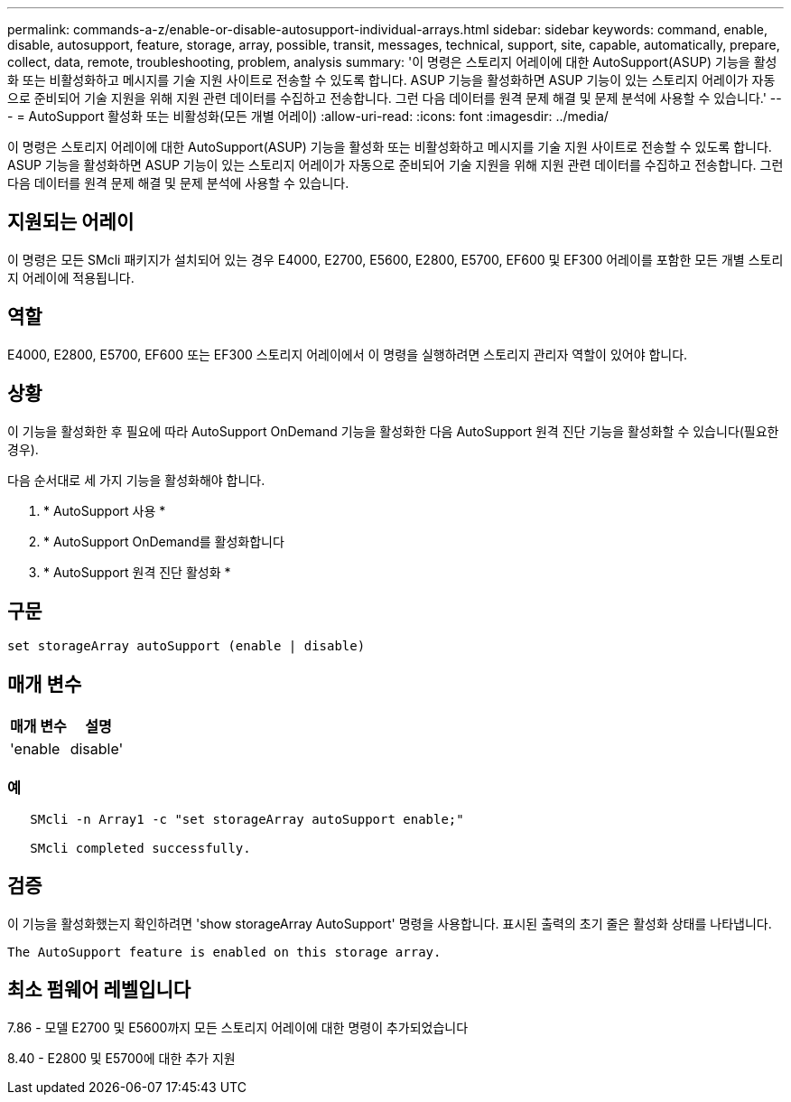 ---
permalink: commands-a-z/enable-or-disable-autosupport-individual-arrays.html 
sidebar: sidebar 
keywords: command, enable, disable, autosupport, feature, storage, array, possible, transit, messages, technical, support, site, capable, automatically, prepare, collect, data, remote, troubleshooting, problem, analysis 
summary: '이 명령은 스토리지 어레이에 대한 AutoSupport(ASUP) 기능을 활성화 또는 비활성화하고 메시지를 기술 지원 사이트로 전송할 수 있도록 합니다. ASUP 기능을 활성화하면 ASUP 기능이 있는 스토리지 어레이가 자동으로 준비되어 기술 지원을 위해 지원 관련 데이터를 수집하고 전송합니다. 그런 다음 데이터를 원격 문제 해결 및 문제 분석에 사용할 수 있습니다.' 
---
= AutoSupport 활성화 또는 비활성화(모든 개별 어레이)
:allow-uri-read: 
:icons: font
:imagesdir: ../media/


[role="lead"]
이 명령은 스토리지 어레이에 대한 AutoSupport(ASUP) 기능을 활성화 또는 비활성화하고 메시지를 기술 지원 사이트로 전송할 수 있도록 합니다. ASUP 기능을 활성화하면 ASUP 기능이 있는 스토리지 어레이가 자동으로 준비되어 기술 지원을 위해 지원 관련 데이터를 수집하고 전송합니다. 그런 다음 데이터를 원격 문제 해결 및 문제 분석에 사용할 수 있습니다.



== 지원되는 어레이

이 명령은 모든 SMcli 패키지가 설치되어 있는 경우 E4000, E2700, E5600, E2800, E5700, EF600 및 EF300 어레이를 포함한 모든 개별 스토리지 어레이에 적용됩니다.



== 역할

E4000, E2800, E5700, EF600 또는 EF300 스토리지 어레이에서 이 명령을 실행하려면 스토리지 관리자 역할이 있어야 합니다.



== 상황

이 기능을 활성화한 후 필요에 따라 AutoSupport OnDemand 기능을 활성화한 다음 AutoSupport 원격 진단 기능을 활성화할 수 있습니다(필요한 경우).

다음 순서대로 세 가지 기능을 활성화해야 합니다.

. * AutoSupport 사용 *
. * AutoSupport OnDemand를 활성화합니다
. * AutoSupport 원격 진단 활성화 *




== 구문

[source, cli]
----
set storageArray autoSupport (enable | disable)
----


== 매개 변수

[cols="2*"]
|===
| 매개 변수 | 설명 


 a| 
'enable|disable'
 a| 
AutoSupport를 활성화 또는 비활성화할 수 있습니다. OnDemand 및 원격 진단 기능이 활성화된 경우 해제 작업은 OnDemand 및 원격 진단 기능도 해제합니다.

|===


=== 예

[listing]
----

   SMcli -n Array1 -c "set storageArray autoSupport enable;"

   SMcli completed successfully.
----


== 검증

이 기능을 활성화했는지 확인하려면 'show storageArray AutoSupport' 명령을 사용합니다. 표시된 출력의 초기 줄은 활성화 상태를 나타냅니다.

[listing]
----
The AutoSupport feature is enabled on this storage array.
----


== 최소 펌웨어 레벨입니다

7.86 - 모델 E2700 및 E5600까지 모든 스토리지 어레이에 대한 명령이 추가되었습니다

8.40 - E2800 및 E5700에 대한 추가 지원

